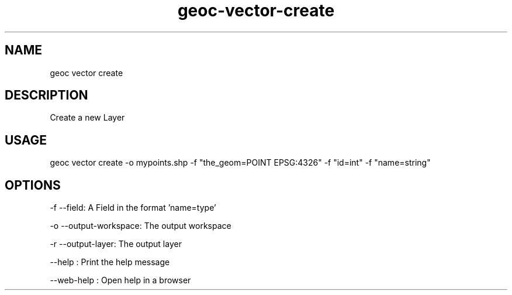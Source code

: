 .TH "geoc-vector-create" "1" "11 September 2016" "version 0.1"
.SH NAME
geoc vector create
.SH DESCRIPTION
Create a new Layer
.SH USAGE
geoc vector create -o mypoints.shp -f "the_geom=POINT EPSG:4326" -f "id=int" -f "name=string"
.SH OPTIONS
-f --field: A Field in the format 'name=type'
.PP
-o --output-workspace: The output workspace
.PP
-r --output-layer: The output layer
.PP
--help : Print the help message
.PP
--web-help : Open help in a browser
.PP
